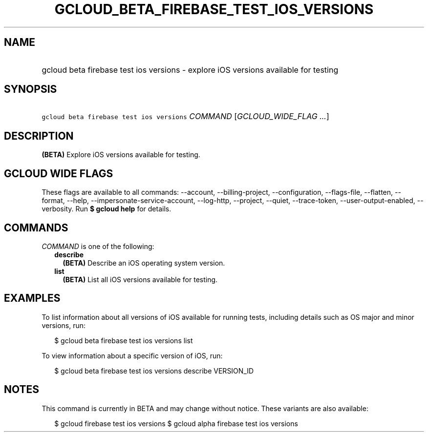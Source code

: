 
.TH "GCLOUD_BETA_FIREBASE_TEST_IOS_VERSIONS" 1



.SH "NAME"
.HP
gcloud beta firebase test ios versions \- explore iOS versions available for testing



.SH "SYNOPSIS"
.HP
\f5gcloud beta firebase test ios versions\fR \fICOMMAND\fR [\fIGCLOUD_WIDE_FLAG\ ...\fR]



.SH "DESCRIPTION"

\fB(BETA)\fR Explore iOS versions available for testing.



.SH "GCLOUD WIDE FLAGS"

These flags are available to all commands: \-\-account, \-\-billing\-project,
\-\-configuration, \-\-flags\-file, \-\-flatten, \-\-format, \-\-help,
\-\-impersonate\-service\-account, \-\-log\-http, \-\-project, \-\-quiet,
\-\-trace\-token, \-\-user\-output\-enabled, \-\-verbosity. Run \fB$ gcloud
help\fR for details.



.SH "COMMANDS"

\f5\fICOMMAND\fR\fR is one of the following:

.RS 2m
.TP 2m
\fBdescribe\fR
\fB(BETA)\fR Describe an iOS operating system version.

.TP 2m
\fBlist\fR
\fB(BETA)\fR List all iOS versions available for testing.


.RE
.sp

.SH "EXAMPLES"

To list information about all versions of iOS available for running tests,
including details such as OS major and minor versions, run:

.RS 2m
$ gcloud beta firebase test ios versions list
.RE

To view information about a specific version of iOS, run:

.RS 2m
$ gcloud beta firebase test ios versions describe VERSION_ID
.RE



.SH "NOTES"

This command is currently in BETA and may change without notice. These variants
are also available:

.RS 2m
$ gcloud firebase test ios versions
$ gcloud alpha firebase test ios versions
.RE

